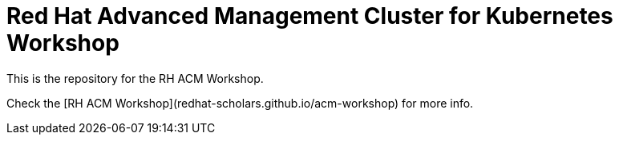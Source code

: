# Red Hat Advanced Management Cluster for Kubernetes Workshop

This is the repository for the RH ACM Workshop.

Check the [RH ACM Workshop](redhat-scholars.github.io/acm-workshop) for more info.

